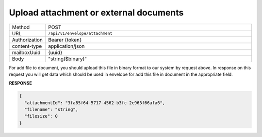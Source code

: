 =======================================
Upload attachment or external documents
=======================================

.. list-table::
   :widths: 10 90

   * - Method
     - POST
   * - URL
     - ``/api/v1/envelope/attachment``
   * - Authorization
     - Bearer {token}
   * - content-type
     - application/json
   * - mailboxUuid
     - {uuid}
   * - Body
     - "string($binary)"

For add file to document, you should upload this file in binary format to our system by request above. In response on this request you will get data which should be used in envelope for add this file in document in the appropriate field.

**RESPONSE**

.. code-block:: json

    {
      "attachmentId": "3fa85f64-5717-4562-b3fc-2c963f66afa6",
      "filename": "string",
      "filesize": 0
    }